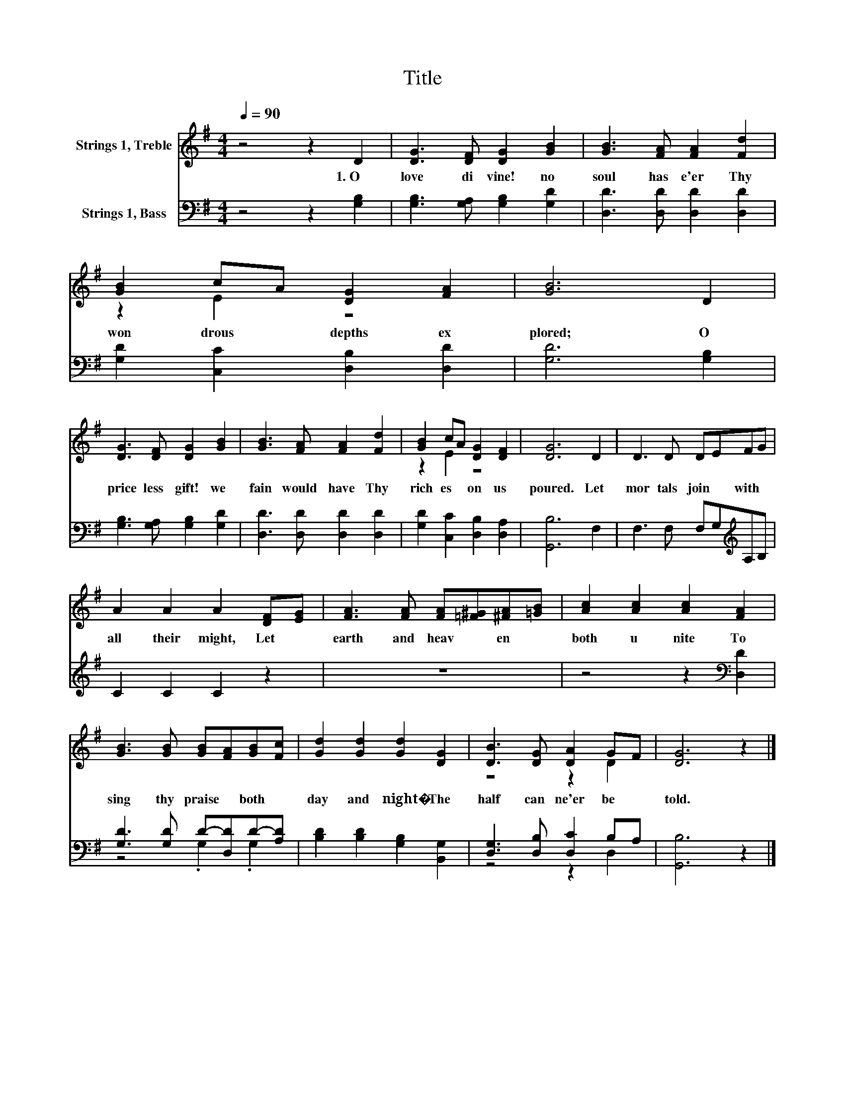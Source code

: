 X:1
T:Title
%%score ( 1 2 ) ( 3 4 )
L:1/8
Q:1/4=90
M:4/4
K:G
V:1 treble nm="Strings 1, Treble"
V:2 treble 
V:3 bass nm="Strings 1, Bass"
V:4 bass 
V:1
 z4 z2 D2 | [DG]3 [DF] [DG]2 [GB]2 | [GB]3 [FA] [FA]2 [Fd]2 | [GB]2 cA [DG]2 [FA]2 | [GB]6 D2 | %5
w: 1.~O~|love~ di vine!~ no~|soul~ has~ e'er~ Thy~|won drous~ * depths~ ex|plored;~ O~|
 [DG]3 [DF] [DG]2 [GB]2 | [GB]3 [FA] [FA]2 [Fd]2 | [GB]2 cA [DG]2 [DF]2 | [DG]6 D2 | D3 D DEFG | %10
w: price less~ gift!~ we~|fain~ would~ have~ Thy~|rich es~ * on~ us~|poured.~ Let~|mor tals~ join~ * with~ *|
 A2 A2 A2 [DF][EG] | [FA]3 [FA] [FA][=F^G][^FA][=GB] | [Ac]2 [Ac]2 [Ac]2 [FA]2 | %13
w: all~ their~ might,~ Let~ *|earth~ and~ heav * en~ *|both~ u nite~ To~|
 [GB]3 [GB] [GB][FA][GB][Fc] | [Gd]2 [Gd]2 [Gd]2 [DG]2 | [DB]3 [DG] [DA]2 GF | [DG]6 z2 |] %17
w: sing~ thy~ praise~ * both~ *|day~ and~ night�~ The~|half~ can~ ne'er~ be~ *|told.~|
V:2
 x8 | x8 | x8 | z2 E2 z4 | x8 | x8 | x8 | z2 E2 z4 | x8 | x8 | x8 | x8 | x8 | x8 | x8 | z4 z2 D2 | %16
 x8 |] %17
V:3
 z4 z2 [G,B,]2 | [G,B,]3 [G,A,] [G,B,]2 [G,D]2 | [D,D]3 [D,D] [D,D]2 [D,D]2 | %3
 [G,D]2 [C,C]2 [D,B,]2 [D,D]2 | [G,D]6 [G,B,]2 | [G,B,]3 [G,A,] [G,B,]2 [G,D]2 | %6
 [D,D]3 [D,D] [D,D]2 [D,D]2 | [G,D]2 [C,C]2 [D,B,]2 [D,A,]2 | [G,,B,]6 F,2 | %9
 F,3 F, F,G,[K:treble]A,B, | C2 C2 C2 z2 | z8 | z4 z2[K:bass] [D,D]2 | %13
 [G,D]3 [G,D] D-[D,D]D-[A,D] | [B,D]2 [B,D]2 [G,B,]2 [B,,G,]2 | [D,G,]3 [D,B,] [D,C]2 B,A, | %16
 [G,,B,]6 z2 |] %17
V:4
 x8 | x8 | x8 | x8 | x8 | x8 | x8 | x8 | x8 | x6[K:treble] x2 | x8 | x8 | x6[K:bass] x2 | %13
 z4 .G,2 .G,2 | x8 | z4 z2 D,2 | x8 |] %17

